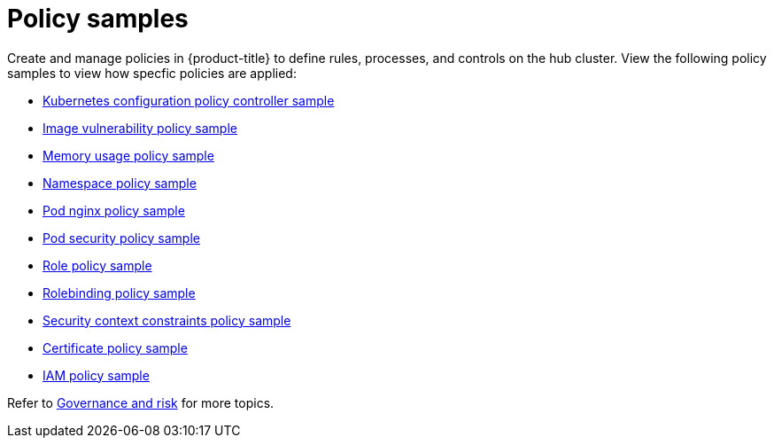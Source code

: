[#policy-samples]
= Policy samples

// need more help add more into the intro maybe?

Create and manage policies in {product-title} to define rules, processes, and controls on the hub cluster.
View the following policy samples to view how specfic policies are applied:

* xref:../security/config_policy_ctrl.adoc#kubernetes-configuration-policy-controller[Kubernetes configuration policy controller sample]
* xref:../security/image_vuln_policy.adoc#image-vulnerability-policy-sample[Image vulnerability policy sample]
* xref:../security/memory_policy.adoc#memory-usage-policy-sample[Memory usage policy sample]
* xref:../security/namespace_policy.adoc#namespace-policy-sample[Namespace policy sample]
* xref:../security/pod_nginx_policy.adoc#pod-nginx-policy-sample[Pod nginx policy sample]
* xref:../security/psp_policy.adoc#pod-security-policy-sample[Pod security policy sample]
* xref:../security/role_policy.adoc#role-policy-sample[Role policy sample]
* xref:../security/rolebinding_policy.adoc#rolebinding-policy-sample[Rolebinding policy sample]
* xref:../security/scc_policy.adoc#security-context-constraints-policy[Security context constraints policy sample]
* xref:../security/cert_policy_ctrl.adoc#certificate-policy-sample[Certificate policy sample]
* xref:../security/iam_policy_ctrl.adoc#iam-policy-controller[IAM policy sample]

Refer to xref:../security/grc_intro.adoc#governance-and-risk[Governance and risk] for more topics.
